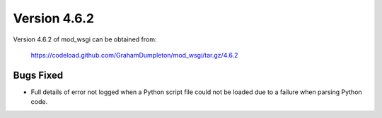 =============
Version 4.6.2
=============

Version 4.6.2 of mod_wsgi can be obtained from:

  https://codeload.github.com/GrahamDumpleton/mod_wsgi/tar.gz/4.6.2

Bugs Fixed
----------

* Full details of error not logged when a Python script file could not be
  loaded due to a failure when parsing Python code.
